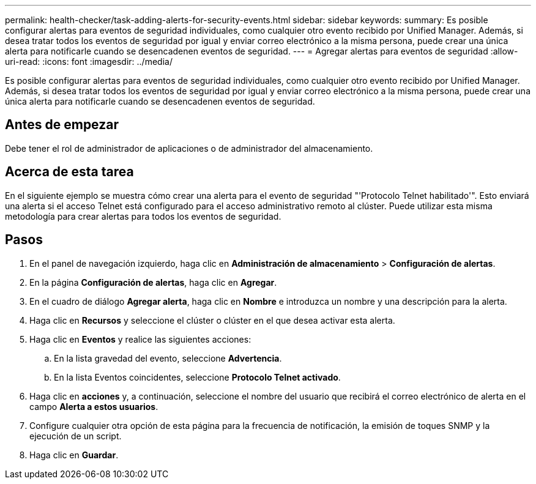---
permalink: health-checker/task-adding-alerts-for-security-events.html 
sidebar: sidebar 
keywords:  
summary: Es posible configurar alertas para eventos de seguridad individuales, como cualquier otro evento recibido por Unified Manager. Además, si desea tratar todos los eventos de seguridad por igual y enviar correo electrónico a la misma persona, puede crear una única alerta para notificarle cuando se desencadenen eventos de seguridad. 
---
= Agregar alertas para eventos de seguridad
:allow-uri-read: 
:icons: font
:imagesdir: ../media/


[role="lead"]
Es posible configurar alertas para eventos de seguridad individuales, como cualquier otro evento recibido por Unified Manager. Además, si desea tratar todos los eventos de seguridad por igual y enviar correo electrónico a la misma persona, puede crear una única alerta para notificarle cuando se desencadenen eventos de seguridad.



== Antes de empezar

Debe tener el rol de administrador de aplicaciones o de administrador del almacenamiento.



== Acerca de esta tarea

En el siguiente ejemplo se muestra cómo crear una alerta para el evento de seguridad "'Protocolo Telnet habilitado'". Esto enviará una alerta si el acceso Telnet está configurado para el acceso administrativo remoto al clúster. Puede utilizar esta misma metodología para crear alertas para todos los eventos de seguridad.



== Pasos

. En el panel de navegación izquierdo, haga clic en *Administración de almacenamiento* > *Configuración de alertas*.
. En la página *Configuración de alertas*, haga clic en *Agregar*.
. En el cuadro de diálogo *Agregar alerta*, haga clic en *Nombre* e introduzca un nombre y una descripción para la alerta.
. Haga clic en *Recursos* y seleccione el clúster o clúster en el que desea activar esta alerta.
. Haga clic en *Eventos* y realice las siguientes acciones:
+
.. En la lista gravedad del evento, seleccione *Advertencia*.
.. En la lista Eventos coincidentes, seleccione *Protocolo Telnet activado*.


. Haga clic en *acciones* y, a continuación, seleccione el nombre del usuario que recibirá el correo electrónico de alerta en el campo *Alerta a estos usuarios*.
. Configure cualquier otra opción de esta página para la frecuencia de notificación, la emisión de toques SNMP y la ejecución de un script.
. Haga clic en *Guardar*.

